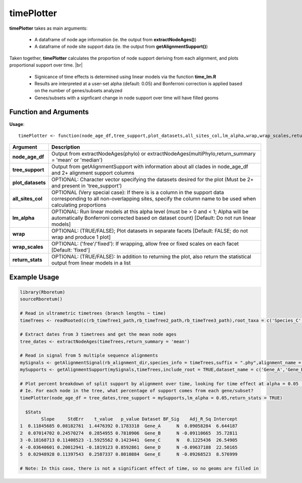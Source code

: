 .. _timePlotter:

################
**timePlotter**
################
.. |br| raw:: html

   <br />

**timePlotter** takes as main arguments: 

  - A dataframe of node age information (ie. the output from **extractNodeAges()**)
  - A dataframe of node site support data (ie. the output from **getAlignmentSupport()**)

Taken together, **timePlotter** calculates the proportion of node support deriving from each alignment, and plots proportional support over time. |br| 

  - Signicance of time effects is determined using linear models via the function **time_lm.R**
  - Results are interpreted at a user-set alpha (default: 0.05) and Bonferroni correction is applied based on the number of genes/subsets analyzed
  - Genes/subsets with a signficant change in node support over time will have filled geoms

=======================
Function and Arguments
=======================

**Usage**:
::

  timePlotter <- function(node_age_df,tree_support,plot_datasets,all_sites_col,lm_alpha,wrap,wrap_scales,return_stats){

===========================      ===================================================================================================================================================================================================================================
 Argument                         Description
===========================      ===================================================================================================================================================================================================================================
**node_age_df**				            Output from extractNodeAges(phylo) or extractNodeAges(multiPhylo,return_summary = 'mean' or 'median')
**tree_support**                  Output from getAlignmentSupport with information about all clades in node_age_df and 2+ alignment support columns
**plot_datasets**                 OPTIONAL: Character vector specifying the datasets desired for the plot (Must be 2+ and present in 'tree_support')
**all_sites_col**                 OPTIONAL (Very special case): If there is is a column in the support data corresponding to all non-overlapping sites, specify the column name to be used when calculating proportions
**lm_alpha**                      OPTIONAL: Run linear models at this alpha level (must be > 0 and < 1; Alpha will be automatically Bonferroni corrected based on dataset count) [Default: Do not run linear models]
**wrap**                          OPTIONAL: (TRUE/FALSE); Plot datasets in separate facets [Default: FALSE; do not wrap and produce 1 plot]
**wrap_scales**                   OPTIONAL: ('free'/'fixed'): If wrapping, allow free or fixed scales on each facet [Default: 'fixed']
**return_stats**                  OPTIONAL: (TRUE/FALSE): In addition to returning the plot, also return the statistical output from linear models in a list
===========================      ===================================================================================================================================================================================================================================

==============
Example Usage
==============

.. code-block:: r
  
  library(Rboretum)
  sourceRboretum()

  # Read in ultrametric timetrees (branch lengths ~ time)
  timeTrees <- readRooted(c(rb_timeTree1_path,rb_timeTree2_path,rb_timeTree3_path),root_taxa = c('Species_C','Species_H')) %>% treeNamer()

  # Extract dates from 3 timetrees and get the mean node ages
  tree_dates <- extractNodeAges(timeTrees,return_summary = 'mean')

  # Read in signal from 5 multiple sequence alignments
  mySignals <- getAlignmentSignal(rb_alignment_dir,species_info = timeTrees,suffix = ".phy",alignment_name = c('Gene_A','Gene_B','Gene_C','Gene_D','Gene_E'))
  mySupports <- getAlignmentSupport(mySignals,timeTrees,include_root = TRUE,dataset_name = c('Gene_A','Gene_B','Gene_C','Gene_D','Gene_E'))

  # Plot percent breakdown of split support by alignment over time, looking for time effect at alpha = 0.05 (pre-Bonferroni correction)
  # Ie. For each node in the tree, what percentage of support comes from each gene/subset?
  timePlotter(node_age_df = tree_dates,tree_support = mySupports,lm_alpha = 0.05,return_stats = TRUE)
  
    $Stats
          Slope     StdErr    t_value   p_value Dataset BF_Sig    Adj_R_Sq Intercept
  1  0.11845685 0.08182761  1.4476392 0.1783318  Gene_A      N  0.09058284  6.644187
  2  0.07014702 0.24570274  0.2854955 0.7810906  Gene_B      N -0.09110665  35.72811
  3 -0.18168713 0.11408523 -1.5925562 0.1423441  Gene_C      N   0.1225436  26.54905
  4 -0.03640601 0.20012941 -0.1819123 0.8592861  Gene_D      N -0.09637188  22.50165
  5  0.02948928 0.11397543  0.2587337 0.8010884  Gene_E      N -0.09268523  8.576999

  # Note: In this case, there is not a significant effect of time, so no geoms are filled in 

.. image:: ../images/timePlotter.png 
  :width: 600